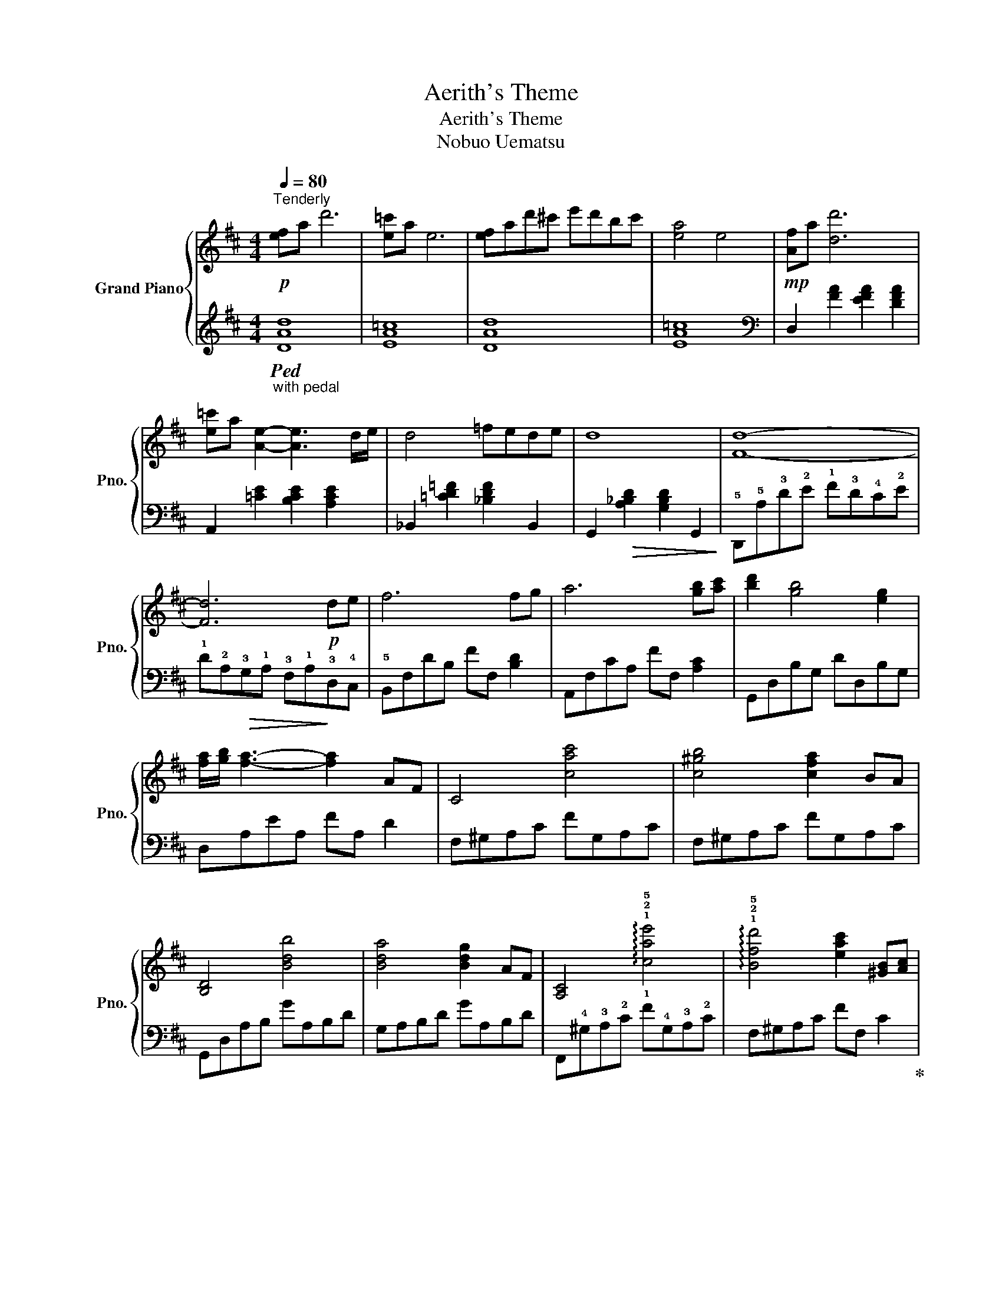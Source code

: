 X:1
T:Aerith's Theme
T:Aerith's Theme 
T:Nobuo Uematsu
%%score { ( 1 3 ) | ( 2 4 ) }
L:1/8
Q:1/4=80
M:4/4
K:D
V:1 treble nm="Grand Piano" snm="Pno."
V:3 treble 
V:2 treble 
V:4 treble 
V:1
"^Tenderly"!p! [ef]a d'6 | [e=c']a e6 | [ef]ad'^c' e'd'bc' | [ea]4 e4 |!mp! [Af]a [dd']6 | %5
 [e=c']a [Ae]2- [Ae]3 d/e/ | d4 =fede | d8 | [Fd]8- | [Fd]6!p! de | f6 fg | a6 [gb][ac'] | %12
 [bd']2 [gb]4 [eg]2 | [fa]/[gb]/ [fa]3- [fa]2 AF | C4 [cac']4 | [c^gb]4 [cfa]2 BA | [B,D]4 [Bdb]4 | %17
 [Bda]4 [Bdg]2 AF | [A,C]4 !arpeggio!!1!!2!!5![cae']4 | %19
 !arpeggio!!1!!2!!5![Bfd']4 [eac']2 [^GB][Ac] | [Bd]6 [=GAd]2- | %21
 [GAd]2 !tenuto![dbd']2 !tenuto![dac']2 !tenuto![dgb]2 | [dfa]4 [Adf]4 | %23
 z2 !tenuto![dbd']2 !tenuto![dac']2 !tenuto![dgb]2 | [cfc']3 [faf'] [faf']4 | %25
 z2 !tenuto![dgd']2 !tenuto![dac']2 !tenuto![dgb]2 | [da]4 e4- |!>(! e6!>)!!p! ef | %28
 [Bg][Af][Ge][Bd]- [Bd]4- | [Bd]2 x2 !1!!3!!5![Beg]!1!!2!!4![Adf][GBd]e | [Fd]8- | %31
 [Fd]2!pp! d'2 c'2 b2 | x4 e3 e/f/ | [dg]fed- d4 |!8va(! z d'' b'a' g'!8va)!d'bg |!p! [ef]a d'6 | %36
 [e=c']a e6 | [ef]ad'^c' e'd'bc' | [ea]4 e4 |!mf! [Af]a [dd']6 | [e=c']a [Ae]2- [Ae]3 d/e/ | %41
 d4 =fede | d8 | [Fd]2 (3!5
!a!2!e!3!f (3!1!d!3!c!1!A (3!5!B!2!F!5!B | %44
 (3!4!A!1!E!3!F (3!1!D!3!C!1!A, x2 !3!d!4!e | !3!!5
![df]6 !1!!3![df]!2!!4![eg] | %46
 !3!!5![fa]6 !1!!3![gb]!2!!4![ac'] | !1!!3!!5![dbd']2 [dgb]4 [Beg]2 | [fa]/[gb]/ [fa]3- [fa]2 AF | %49
 [A,C]4 [cac']4 |"_poco a poco crec." [c^gb]4 [cfa]2 BA | %51
 [B,D]2 A/d/f/=g/ a/d'/f'/a'/ =g'/f'/d'/a/ | g/f/d/f/ (3PeAe d2 [Bda]f | [Ac]4 !arpeggio![cae']4 | %54
 !arpeggio![Bfd']4 [eac']2 [Beb][cac'] | [dbd']6 (3ABd | %56
 g2!f! !tenuto![dgbd']2 !tenuto![ceac']2 !tenuto![Bdgb]2 | [Adfa]4 [FAdf]4 | %58
 z2 [dbd']2 [dac']2 [dgb]2 | [cfac']3 [fac'f'] [fac'f']4 | z2 [dbd']2 [dac']2 [dgb]2 | [Bda]4 e4- | %62
 e6!p! ef | gfed- d2 !arpeggio![dgad']2- | [dgad']4 [Beg][Adf]de | [Fd]8- | %66
 [Fd]2!pp! (3!tenuto!d'df (3!tenuto!c'df (3!tenuto!bdf | x4 e3 e/f/ | %68
 [dg][d'f'][c'e'][bd']- [bd']4 | [DG]4 [DEB]4 | [Fd]2 !arpeggio![A,DE]6 |] %71
V:2
"_with pedal"!ped! [DAd]8 | [EA=c]8 | [DAd]8 | [EA=c]8 |[K:bass] D,2 [FA]2 [EFA]2 [DFA]2 | %5
 A,,2 [=CE]2 [B,CE]2 [A,CE]2 | _B,,2 [=CD=F]2 [_B,DF]2 B,,2 | %7
 G,,2!>(! [A,_B,D]2 [G,B,D]2 G,,2!>)! | !5!D,,!5!A,!3!D!2!E !1!F!3!D!4!C!2!E | %9
 !1!D!2!A,!>(!!3!G,!1!A, !3!F,!1!A,!>)!!3!D,!4!C, | !5!B,,F,DB, FF, [B,D]2 | A,,F,CA, FF, [A,C]2 | %12
 G,,D,B,G, DD,B,G, | D,A,EA, FA, D2 | F,^G,A,C FG,A,C | F,^G,A,C FG,A,C | G,,D,A,B, GA,B,D | %17
 G,A,B,D GA,B,D | F,,!4!^G,!3!A,!2!C !1!F!4!G,!3!A,!2!C | F,^G,A,C FF, C2!ped-up! | %20
!ped! G,,D,=G,A, B, D3- | D2!mp! !tenuto![G,E]2!ped-up!!ped! !tenuto![A,F]2 !tenuto![B,G]2 | %22
 [DA]2 D,A, EA, F2 | G,DGD AD G2 | [A,F]2 F,,C, A,F,CF | B,,G,DG, FG, G2 | %26
 x E, F,G, B,D[I:staff -1]Gd |[I:staff +1] A,,2 E,2 A,4 | !5!G,,4- G,,!5!D,G,B, | %29
 x4 [E,D][F,D] [G,E]2 | D,,A,,D,A, [F,D]4- | [F,D]8 |[K:treble] [EG]4 [FA]4 | [GB]8 | G4 B4 | %35
 [DAd]8 | [EA=c]8 | [DAd]8 | [EA=c]6[K:bass] !5!A,,2 | %39
 !2!D,!5!A,!2!!1![DF]!5!A, !2!!1![DE]A,[DF]A, | !5!A,,!2!E,!2!!1![A,=C]!5!E, [A,B,]E,[A,C]E, | %41
 !5!_B,,!2!=F,!1!_B,!2!=C !1!D!2!C !3!B,2 | !5!G,,!2!D,!1!A,!3!_B, !1!D!3!B, !1!E2 | %43
 !5!D,,!2!A,,!1!F!4!A, !1!D!5!F,!1!A,!5!D,- | D,4 (3!1!B,!2!F,!1!A, (3!3!D,!2!A,!4!C, | %45
 (3!5!B,,!2!F,!1!D (3!2!C!1!F!5!B, (3!2!D!3!C!1!F (3!5!B,!1!D!2!F, | %46
 (3!5!A,,!2!F,!1!D (3!2!C!1!F!5!A, (3!2!D!3!C!1!F (3!5!B,!1!D!2!F, | %47
 (3!5!G,,!2!D,!1!B, (3!3!A,!1!D!4!G, (3!2!B,!3!A,!1!D (3!4!G,!1!B,!2!D, | %48
 !5!D,,!1!D, (3!5!A,!3!D!2!E (3!1!F!5!A,!2!E (3!1!D!2!A,!5!D, | %49
 (3!5!F,,!2!C,!1!F, (3!2!A,!3!^G,!2!A, (3!1!C!3!G,!2!A, (3!4!F,!1!A,!2!C, | %50
 (3!5!F,,!2!C,!1!F, (3!2!A,!3!^G,!2!A, (3!1!C!3!G,!2!A, (3!4!F,!1!A,!2!C, | %51
 (3!5!G,,!2!D,!1!=G, (3!2!B,!3!A,!2!B, (3!1!D!3!A,!2!B, (3!4!G,!1!B,!2!D, | %52
 (3G,,D,G, (3B,A,B, (3DA,B, (3G,B,D, | (3F,,C,F, (3A,^G,A, (3CG,A, (3F,A,C, | %54
 (3F,,C,F, (3A,^G,A, (3CG,A, (3F,A,C, | (3G,,D,=G, (3A,B,D (3ADG- (3GDG | B4 z2 !tenuto!A,,2 | %57
 (3D,,A,,D, (3E,F,A, (3DA,F, (3A,F,D, | (3G,,D,A, (3B,G,D, (3CA,D, (3DB,D, | %59
 (3F,,C,F, (3A,CF (3AFC (3A,F,C, | (3[B,,,B,,]D,G, (3DB,G, (3FB,G, (3GDG, | %61
 (3E,,B,,E, (3F,G,B, (3EB,E (3F[I:staff -1]GB | %62
!>(![I:staff +1] (3A,,E,G, (3B,D!>)![I:staff -1]G[I:staff +1] A,,4 | (3G,,D,G, (3A,B,D- D4- | %64
 D4 [E,D][F,D] [G,E]2 | D,,A,, (3D,E,F, (3A,DE [FA]2- | [FA]8 |[K:treble] [EG]4 [FA]4 | [GB]8 | %69
 [E,B,]4 [A,,G,]2 A,,,2 | D,,A,, F,6!ped-up! |] %71
V:3
 x8 | x8 | x8 | x8 | x8 | x8 | x8 | x8 | x8 | x8 | x8 | x8 | x8 | x8 | x8 | x8 | x8 | x8 | x8 | %19
 x8 | x8 | x8 | x8 | x8 | x8 | x8 | x4 x4 | [GBd]4 [Ec]4 | x8 |[I:staff +1] D[I:staff -1]GBd x4 | %30
 x8 | x8 | [Bda]4 c4 | x8 |!8va(! x5!8va)! x3 | x8 | x8 | x8 | x8 | x8 | x8 | x4 _B4 | z4 A2 G2 | %43
 x8 | x4 z2 !1!F2 | x8 | x8 | x8 | x8 | x8 | x8 | x8 | x8 | x8 | x8 | x8 | x8 | x8 | x8 | x8 | x8 | %61
 x4 [GB]4 | [GBd]4 [EAc]4 | B6 x2 | x6 [GB]2 | x8 | x8 | !arpeggio![Bda]4 c4 | x8 | x8 | x8 |] %71
V:4
 x8 | x8 | x8 | x8 |[K:bass] x8 | x8 | x8 | x8 | x8 | x8 | x8 | x8 | x8 | x8 | x8 | x8 | x8 | x8 | %18
 x8 | x8 | x8 | x8 | x8 | x8 | x8 | x8 | [B,EG]8 | x8 | x8 | x8 | x8 | x8 |[K:treble] x8 | x8 | %34
 E8 | x8 | x8 | x8 | x6[K:bass] x2 | x8 | x8 | x8 | x8 | x8 | x8 | x8 | x8 | x8 | x8 | x8 | x8 | %51
 x8 | x8 | x8 | x8 | x8 | x8 | x8 | x8 | x8 | x8 | x8 | x8 | x8 | x8 | x8 | x8 |[K:treble] x8 | %68
 x8 | x8 | x8 |] %71

